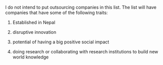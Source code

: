 #+BEGIN_COMMENT
.. title: Nepali Innovation Industry
.. slug: Nepali-innovation-industry
.. date: 2017-04-16 23:56:18 UTC+01:00
.. tags: 
.. category: 
.. link: 
.. description: 
.. type: text
#+END_COMMENT

#+OPTIONS: toc:nil

# A curated list of innovative companies in Nepal.

I do not intend to put outsourcing companies in this list.
The list will have companies that have some of the following traits:

1. Established in Nepal

2. disruptive innovation

3. potential of having a big positive social impact

4. doing research or collaborating with research institutions to build new world knowledge

